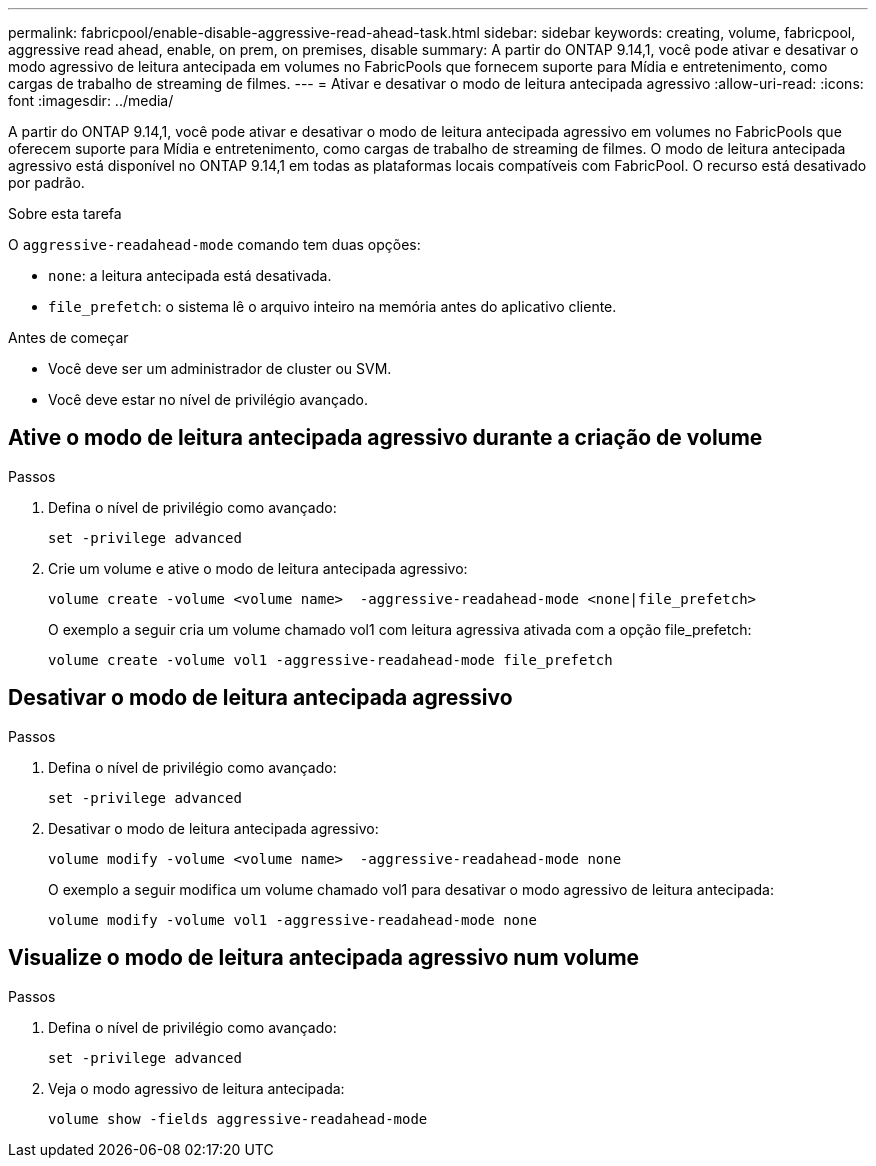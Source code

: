 ---
permalink: fabricpool/enable-disable-aggressive-read-ahead-task.html 
sidebar: sidebar 
keywords: creating, volume, fabricpool, aggressive read ahead, enable, on prem, on premises, disable 
summary: A partir do ONTAP 9.14,1, você pode ativar e desativar o modo agressivo de leitura antecipada em volumes no FabricPools que fornecem suporte para Mídia e entretenimento, como cargas de trabalho de streaming de filmes. 
---
= Ativar e desativar o modo de leitura antecipada agressivo
:allow-uri-read: 
:icons: font
:imagesdir: ../media/


[role="lead"]
A partir do ONTAP 9.14,1, você pode ativar e desativar o modo de leitura antecipada agressivo em volumes no FabricPools que oferecem suporte para Mídia e entretenimento, como cargas de trabalho de streaming de filmes. O modo de leitura antecipada agressivo está disponível no ONTAP 9.14,1 em todas as plataformas locais compatíveis com FabricPool. O recurso está desativado por padrão.

.Sobre esta tarefa
O `aggressive-readahead-mode` comando tem duas opções:

* `none`: a leitura antecipada está desativada.
* `file_prefetch`: o sistema lê o arquivo inteiro na memória antes do aplicativo cliente.


.Antes de começar
* Você deve ser um administrador de cluster ou SVM.
* Você deve estar no nível de privilégio avançado.




== Ative o modo de leitura antecipada agressivo durante a criação de volume

.Passos
. Defina o nível de privilégio como avançado:
+
[source, cli]
----
set -privilege advanced
----
. Crie um volume e ative o modo de leitura antecipada agressivo:
+
[source, cli]
----
volume create -volume <volume name>  -aggressive-readahead-mode <none|file_prefetch>
----
+
O exemplo a seguir cria um volume chamado vol1 com leitura agressiva ativada com a opção file_prefetch:

+
[listing]
----
volume create -volume vol1 -aggressive-readahead-mode file_prefetch
----




== Desativar o modo de leitura antecipada agressivo

.Passos
. Defina o nível de privilégio como avançado:
+
[source, cli]
----
set -privilege advanced
----
. Desativar o modo de leitura antecipada agressivo:
+
[source, cli]
----
volume modify -volume <volume name>  -aggressive-readahead-mode none
----
+
O exemplo a seguir modifica um volume chamado vol1 para desativar o modo agressivo de leitura antecipada:

+
[listing]
----
volume modify -volume vol1 -aggressive-readahead-mode none
----




== Visualize o modo de leitura antecipada agressivo num volume

.Passos
. Defina o nível de privilégio como avançado:
+
[source, cli]
----
set -privilege advanced
----
. Veja o modo agressivo de leitura antecipada:
+
[source, cli]
----
volume show -fields aggressive-readahead-mode
----

